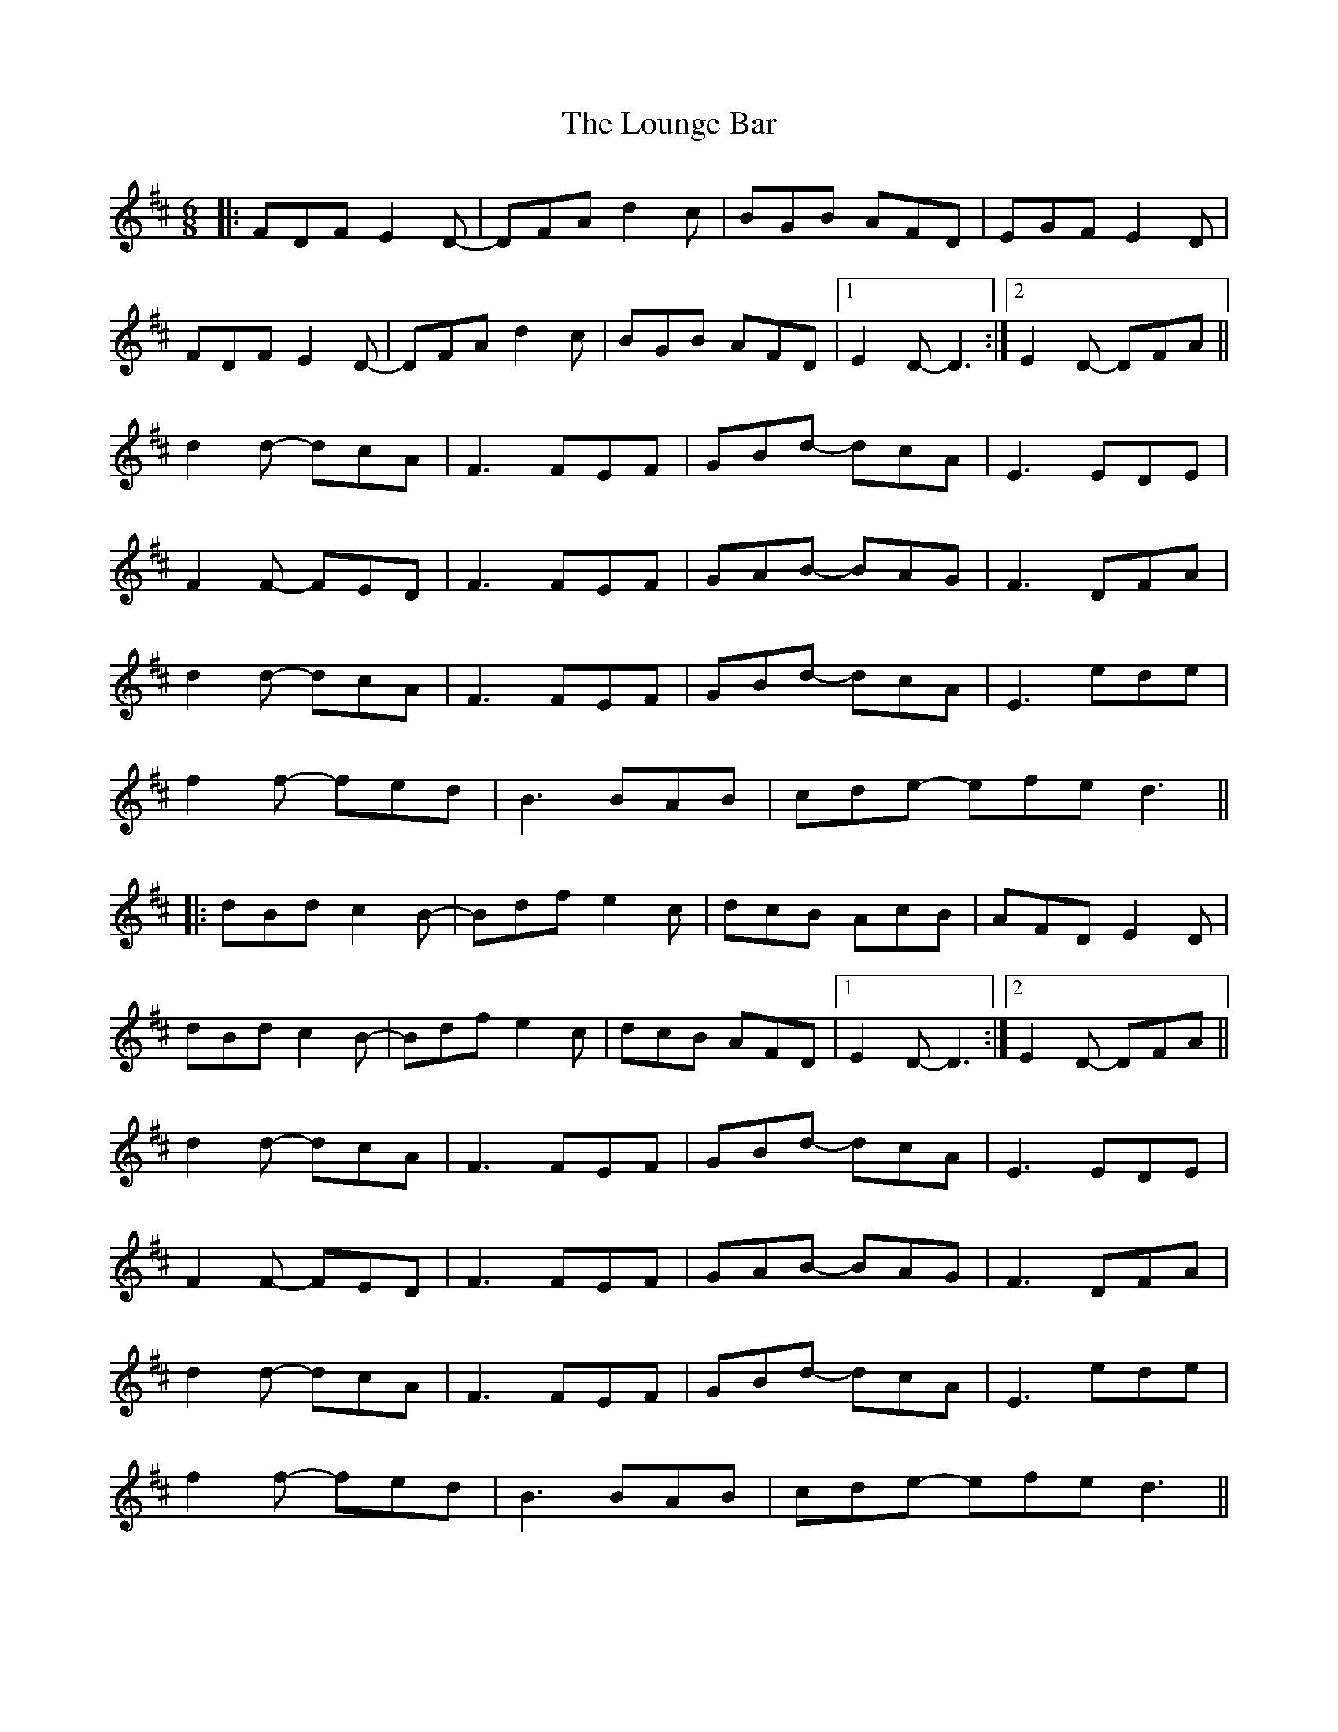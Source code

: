 X: 24359
T: Lounge Bar, The
R: jig
M: 6/8
K: Dmajor
|:FDF E2D-|DFA d2c|BGB AFD|EGF E2D|
f,DF E2D-|DFA d2c|BGB AFD|1 E2D- D3:|2 E2D- DFA||
d2d- dcA|F3 FEF|GBd- dcA|E3 EDE|
F2F- FED|F3 FEF|GAB- BAG|F3 DFA|
d2d- dcA|F3 FEF|GBd- dcA|E3 ede|
f2f- fed|B3 BAB|cde- efed3||
|:dBd c2B-|Bdf e2c|dcB AcB|AFD E2D|
dBd c2B-|Bdf e2c|dcB AFD|1 E2D- D3:|2 E2D- DFA||
d2d- dcA|F3 FEF|GBd- dcA|E3 EDE|
F2F- FED|F3 FEF|GAB- BAG|F3 DFA|
d2d- dcA|F3 FEF|GBd- dcA|E3 ede|
f2f- fed|B3 BAB|cde- efed3||

